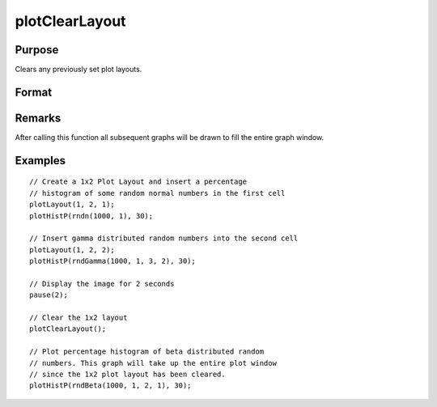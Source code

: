 
plotClearLayout
==============================================

Purpose
----------------
Clears any previously set plot layouts.

Format
----------------
.. function:: plotClearLayout()

Remarks
-------

After calling this function all subsequent graphs will be drawn to fill the entire graph window.

Examples
----------------

::

    // Create a 1x2 Plot Layout and insert a percentage
    // histogram of some random normal numbers in the first cell
    plotLayout(1, 2, 1);
    plotHistP(rndn(1000, 1), 30);
    
    // Insert gamma distributed random numbers into the second cell
    plotLayout(1, 2, 2);
    plotHistP(rndGamma(1000, 1, 3, 2), 30);
    
    // Display the image for 2 seconds
    pause(2);
    
    // Clear the 1x2 layout
    plotClearLayout();
    
    // Plot percentage histogram of beta distributed random
    // numbers. This graph will take up the entire plot window
    // since the 1x2 plot layout has been cleared.
    plotHistP(rndBeta(1000, 1, 2, 1), 30);

.. seealso:: Functions :func:`plotSetBar`, :func:`plotBar`, :func:`plotLayout`, :func:`plotCustomLayout`

